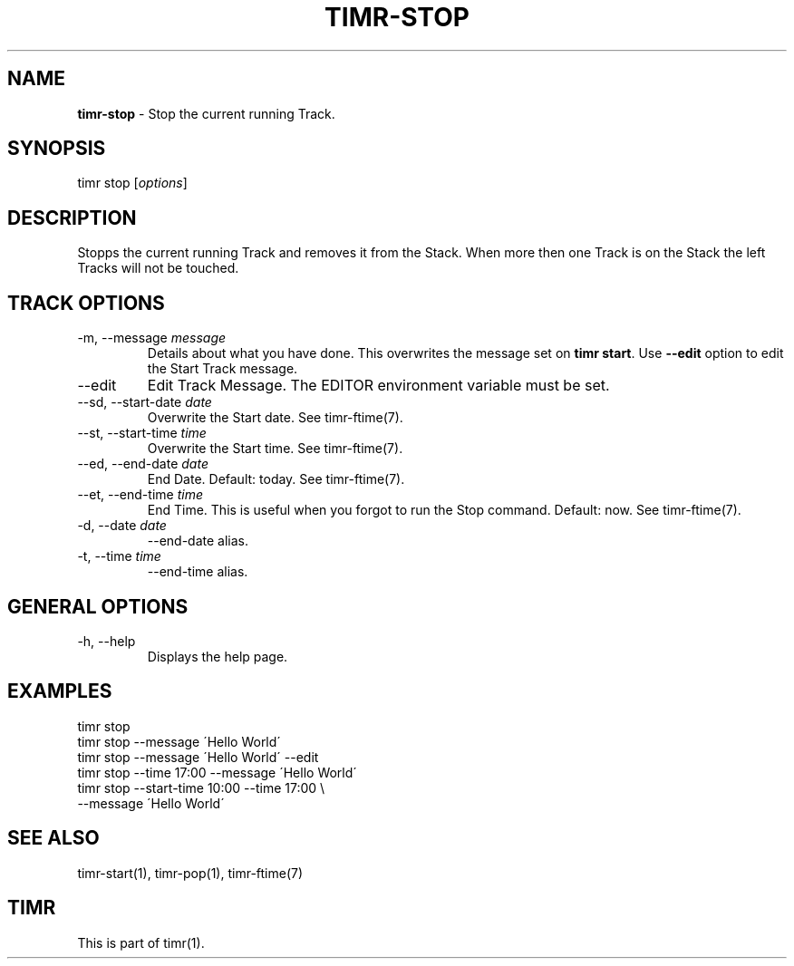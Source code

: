 .\" generated with Ronn/v0.7.3
.\" http://github.com/rtomayko/ronn/tree/0.7.3
.
.TH "TIMR\-STOP" "1" "April 2017" "FOX21.at" "Timr Manual"
.
.SH "NAME"
\fBtimr\-stop\fR \- Stop the current running Track\.
.
.SH "SYNOPSIS"
timr stop [\fIoptions\fR]
.
.SH "DESCRIPTION"
Stopps the current running Track and removes it from the Stack\. When more then one Track is on the Stack the left Tracks will not be touched\.
.
.SH "TRACK OPTIONS"
.
.TP
\-m, \-\-message \fImessage\fR
Details about what you have done\. This overwrites the message set on \fBtimr start\fR\. Use \fB\-\-edit\fR option to edit the Start Track message\.
.
.TP
\-\-edit
Edit Track Message\. The EDITOR environment variable must be set\.
.
.TP
\-\-sd, \-\-start\-date \fIdate\fR
Overwrite the Start date\. See timr\-ftime(7)\.
.
.TP
\-\-st, \-\-start\-time \fItime\fR
Overwrite the Start time\. See timr\-ftime(7)\.
.
.TP
\-\-ed, \-\-end\-date \fIdate\fR
End Date\. Default: today\. See timr\-ftime(7)\.
.
.TP
\-\-et, \-\-end\-time \fItime\fR
End Time\. This is useful when you forgot to run the Stop command\. Default: now\. See timr\-ftime(7)\.
.
.TP
\-d, \-\-date \fIdate\fR
\-\-end\-date alias\.
.
.TP
\-t, \-\-time \fItime\fR
\-\-end\-time alias\.
.
.SH "GENERAL OPTIONS"
.
.TP
\-h, \-\-help
Displays the help page\.
.
.SH "EXAMPLES"
.
.nf

timr stop
timr stop \-\-message \'Hello World\'
timr stop \-\-message \'Hello World\' \-\-edit
timr stop \-\-time 17:00 \-\-message \'Hello World\'
timr stop \-\-start\-time 10:00 \-\-time 17:00 \e
    \-\-message \'Hello World\'
.
.fi
.
.SH "SEE ALSO"
timr\-start(1), timr\-pop(1), timr\-ftime(7)
.
.SH "TIMR"
This is part of timr(1)\.
